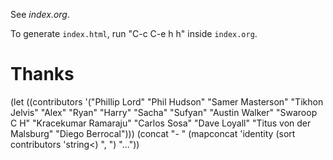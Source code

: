 See [[index.org]].

To generate ~index.html~, run "C-c C-e h h" inside ~index.org~.

* Thanks

(let ((contributors '("Phillip Lord" "Phil Hudson" "Samer Masterson"
                      "Tikhon Jelvis" "Alex" "Ryan" "Harry" "Sacha" "Sufyan"
                      "Austin Walker" "Swaroop C H" "Kracekumar Ramaraju"
                      "Carlos Sosa" "Dave Loyall" "Titus von der Malsburg"
                      "Diego Berrocal")))
  (concat "- " (mapconcat 'identity (sort contributors 'string<) ", ") "..."))
